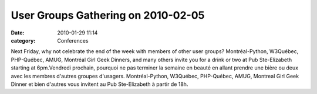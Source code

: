 User Groups Gathering on 2010-02-05
###################################
:date: 2010-01-29 11:14
:category: Conferences

Next Friday, why not celebrate the end of the week with members of other
user groups? Montréal-Python, W3Québec, PHP-Québec, AMUG, Montréal Girl
Geek Dinners, and many others invite you for a drink or two at Pub
Ste-Elizabeth starting at 6pm.Vendredi prochain, pourquoi ne pas
terminer la semaine en beauté en allant prendre une bière ou deux avec
les membres d'autres groupes d'usagers. Montréal-Python, W3Québec,
PHP-Québec, AMUG, Montreal Girl Geek Dinner et bien d'autres vous
invitent au Pub Ste-Elizabeth à partir de 18h.
